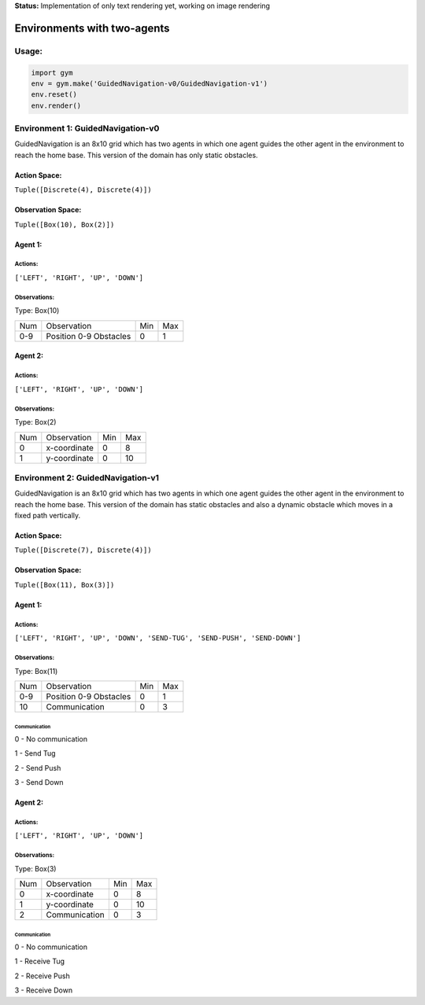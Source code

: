 **Status:** Implementation of only text rendering yet, working on image rendering

Environments with two-agents
****************************

Usage:
======

.. code:: python

    import gym
    env = gym.make('GuidedNavigation-v0/GuidedNavigation-v1')
    env.reset()
    env.render()

Environment 1: GuidedNavigation-v0
==================================

GuidedNavigation is an 8x10 grid which has two agents in which one agent guides the other agent in the environment to reach the home base. This version of the domain has only static obstacles.

.. image:: https://github.com/VSNanditha/gym/blob/master/gym/envs/two_agents/images/GuidedNavigation-v0.png
   :height: 50px
   :width: 50 px
   :scale: 10 %
   :alt:  GuidedNavigation-v0
   :align: right

Action Space:
-------------
``Tuple([Discrete(4), Discrete(4)])``

Observation Space:
------------------
``Tuple([Box(10), Box(2)])``

Agent 1:
-----------------------

Actions:
^^^^^^^^

``['LEFT', 'RIGHT', 'UP', 'DOWN']``

Observations:
^^^^^^^^^^^^

Type: Box(10)

+---------+-------------------------+-----------+-----------+
| Num     | Observation             |  Min      |  Max      |
+---------+-------------------------+-----------+-----------+
| 0-9     | Position 0-9 Obstacles  |  0        |  1        |
+---------+-------------------------+-----------+-----------+

Agent 2:
-----------------------

Actions:
^^^^^^^^

``['LEFT', 'RIGHT', 'UP', 'DOWN']``

Observations:
^^^^^^^^^^^^

Type: Box(2)

+---------+-----------------+-----------+-----------+
| Num     | Observation     |  Min      |  Max      |
+---------+-----------------+-----------+-----------+
| 0       | x-coordinate    |  0        |  8        |
+---------+-----------------+-----------+-----------+
| 1       | y-coordinate    |  0        |  10       |
+---------+-----------------+-----------+-----------+

Environment 2: GuidedNavigation-v1
==================================

GuidedNavigation is an 8x10 grid which has two agents in which one agent guides the other agent in the environment to reach the home base. This version of the domain has static obstacles and also a dynamic obstacle which moves in a fixed path vertically.

.. image:: https://github.com/VSNanditha/gym/blob/master/gym/envs/two_agents/images/GuidedNavigation-v1.png
   :height: 100px
   :width: 200 px
   :scale: 50 %
   :alt:  GuidedNavigation-v1
   :align: right

Action Space:
-------------
``Tuple([Discrete(7), Discrete(4)])``

Observation Space:
------------------
``Tuple([Box(11), Box(3)])``

Agent 1:
-----------------------

Actions:
^^^^^^^^

``['LEFT', 'RIGHT', 'UP', 'DOWN', 'SEND-TUG', 'SEND-PUSH', 'SEND-DOWN']``

Observations:
^^^^^^^^^^^^

Type: Box(11)

+---------+-------------------------+-----------+-----------+
| Num     | Observation             |  Min      |  Max      |
+---------+-------------------------+-----------+-----------+
| 0-9     | Position 0-9 Obstacles  |  0        |  1        |
+---------+-------------------------+-----------+-----------+
| 10      | Communication           |  0        |  3        |
+---------+-------------------------+-----------+-----------+

Communication
"""""""""""""

0 - No communication

1 - Send Tug

2 - Send Push

3 - Send Down

Agent 2:
-----------------------

Actions:
^^^^^^^^

``['LEFT', 'RIGHT', 'UP', 'DOWN']``

Observations:
^^^^^^^^^^^^

Type: Box(3)

+---------+-----------------+-----------+-----------+
| Num     | Observation     |  Min      |  Max      |
+---------+-----------------+-----------+-----------+
| 0       | x-coordinate    |  0        |  8        |
+---------+-----------------+-----------+-----------+
| 1       | y-coordinate    |  0        |  10       |
+---------+-----------------+-----------+-----------+
| 2       | Communication   |  0        |  3        |
+---------+-----------------+-----------+-----------+

Communication
"""""""""""""

0 - No communication

1 - Receive Tug

2 - Receive Push

3 - Receive Down
